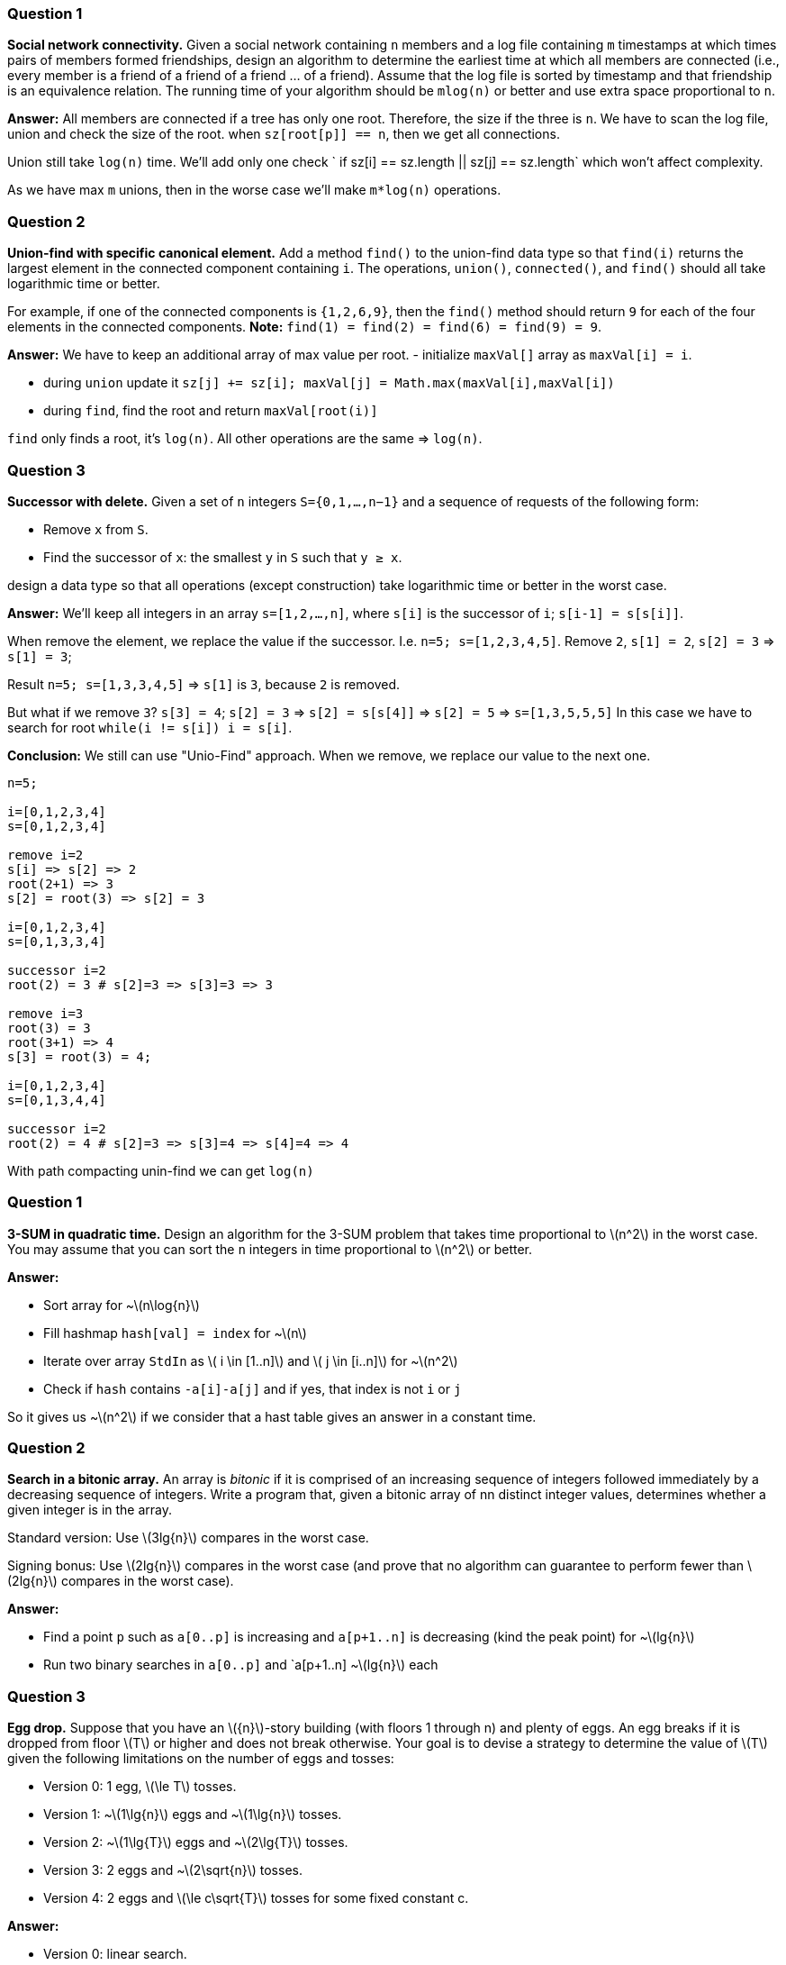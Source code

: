 :eqnums:
:stem: latexmath

=== Question 1
*Social network connectivity.*
Given a social network containing `n` members and a log file containing `m` timestamps at which times pairs of members formed friendships, design an algorithm to determine the earliest time at which all members are connected (i.e., every member is a friend of a friend of a friend ... of a friend).
Assume that the log file is sorted by timestamp and that friendship is an equivalence relation.
The running time of your algorithm should be `mlog(n)` or better and use extra space proportional to `n`.

*Answer:* All members are connected if a tree has only one root.
Therefore, the size if the three is `n`.
We have to scan the log file, union and check the size of the root.
when `sz[root[p]] == n`, then we get all connections.

Union still take `log(n)` time. We'll add only one check ` if sz[i] == sz.length || sz[j] == sz.length` which won't affect complexity.

As we have max `m` unions, then in the worse case we'll make `m*log(n)` operations.

=== Question 2
*Union-find with specific canonical element.*
Add a method `find()` to the union-find data type so that `find(i)` returns the largest element in the connected component containing `i`.
The operations, `union()`, `connected()`, and `find()` should all take logarithmic time or better.

For example, if one of the connected components is `{1,2,6,9}`, then the `find()` method should return `9` for each of the four elements in the connected components.
*Note:* `find(1) = find(2) = find(6) = find(9) = 9`.

*Answer:* We have to keep an additional array of max value per root.
 - initialize `maxVal[]` array as `maxVal[i] = i`.

 - during `union` update it `sz[j] += sz[i]; maxVal[j] = Math.max(maxVal[i],maxVal[i])`

 - during `find`, find the root and return  `maxVal[root(i)]`

`find` only finds a root, it's `log(n)`.
All other operations are the same => `log(n)`.

=== Question 3
*Successor with delete.*
Given a set of `n` integers `S={0,1,...,n−1}` and a sequence of requests of the following form:

- Remove `x` from `S`.

- Find the successor of `x`: the smallest `y` in `S` such that `y ≥ x`.

design a data type so that all operations (except construction)  take logarithmic time or better in the worst case.

*Answer:* We'll keep all integers in an array `s=[1,2,...,n]`,
where `s[i]` is the successor of `i`; `s[i-1] = s[s[i]]`.

When remove the element, we replace the value if the successor.
I.e. `n=5; s=[1,2,3,4,5]`. Remove `2`, `s[1] = 2`, `s[2] = 3` => `s[1] = 3`;

Result `n=5; s=[1,3,3,4,5]` => `s[1]` is `3`, because `2` is removed.

But what if we remove `3`? `s[3] = 4`; `s[2] = 3` => `s[2] = s[s[4]]` =>
`s[2] = 5` => `s=[1,3,5,5,5]`
In this case we have to search for root
`while(i != s[i]) i = s[i]`.

*Conclusion:* We still can use "Unio-Find" approach.
When we remove, we replace our value to the next one.

----
n=5;

i=[0,1,2,3,4]
s=[0,1,2,3,4]

remove i=2
s[i] => s[2] => 2
root(2+1) => 3
s[2] = root(3) => s[2] = 3

i=[0,1,2,3,4]
s=[0,1,3,3,4]

successor i=2
root(2) = 3 # s[2]=3 => s[3]=3 => 3

remove i=3
root(3) = 3
root(3+1) => 4
s[3] = root(3) = 4;

i=[0,1,2,3,4]
s=[0,1,3,4,4]

successor i=2
root(2) = 4 # s[2]=3 => s[3]=4 => s[4]=4 => 4
----

With path compacting unin-find we can get `log(n)`



=== Question 1
*3-SUM in quadratic time.*
Design an algorithm for the 3-SUM problem that takes time proportional to latexmath:[$n^2$] in the worst case.
You may assume that you can sort the `n` integers in time proportional to latexmath:[$n^2$] or better.

*Answer:*

- Sort array for ~latexmath:[$n\log{n}$]
- Fill hashmap `hash[val] = index` for ~latexmath:[$n$]
- Iterate over array `StdIn` as latexmath:[$ i \in [1..n\]$] and latexmath:[$ j \in [i..n\]$] for ~latexmath:[$n^2$]
- Check if `hash` contains `-a[i]-a[j]` and if yes, that index is not `i` or `j`

So it gives us ~latexmath:[$n^2$] if we consider that a hast table gives an answer in a constant time.

=== Question 2
*Search in a bitonic array.*
An array is _bitonic_ if it is comprised of an increasing sequence of integers followed immediately by a decreasing sequence of integers.
Write a program that, given a bitonic array of nn distinct integer values, determines whether a given integer is in the array.

Standard version: Use latexmath:[$3lg{n}$] compares in the worst case.

Signing bonus: Use latexmath:[$2lg{n}$] compares in the worst case
(and prove that no algorithm can guarantee to perform fewer than latexmath:[$2lg{n}$] compares in the worst case).

*Answer:*

- Find a point `p` such as `a[0..p]` is increasing and `a[p+1..n]` is decreasing (kind the peak point) for ~latexmath:[$lg{n}$]
- Run two binary searches in `a[0..p]` and `a[p+1..n] ~latexmath:[$lg{n}$] each

=== Question 3
*Egg drop.*
Suppose that you have an latexmath:[${n}$]-story building (with floors 1 through n) and plenty of eggs.
An egg breaks if it is dropped from floor latexmath:[$T$] or higher and does not break otherwise.
Your goal is to devise a strategy to determine the value of  latexmath:[$T$] given the following limitations on the number of eggs and tosses:

- Version 0: 1 egg, latexmath:[$\le T$] tosses.

- Version 1: ~latexmath:[$1\lg{n}$] eggs and ~latexmath:[$1\lg{n}$] tosses.

- Version 2: ~latexmath:[$1\lg{T}$] eggs and ~latexmath:[$2\lg{T}$] tosses.

- Version 3: 2 eggs and  ~latexmath:[$2\sqrt{n}$] tosses.

- Version 4: 2 eggs and  latexmath:[$\le c\sqrt{T}$] tosses for some fixed constant c.

*Answer:*

- Version 0: linear search.
- Version 1: binary search
- Version 2: increase floor twice each time.
- Version 3: Calculate latexmath:[$k = \sqrt{n}$]. increase floor `f += k` till break. Then go linearly the last `k` interval.
- Version 4: Same as above.
